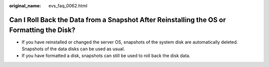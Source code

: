 :original_name: evs_faq_0062.html

.. _evs_faq_0062:

Can I Roll Back the Data from a Snapshot After Reinstalling the OS or Formatting the Disk?
==========================================================================================

-  If you have reinstalled or changed the server OS, snapshots of the system disk are automatically deleted. Snapshots of the data disks can be used as usual.
-  If you have formatted a disk, snapshots can still be used to roll back the disk data.
